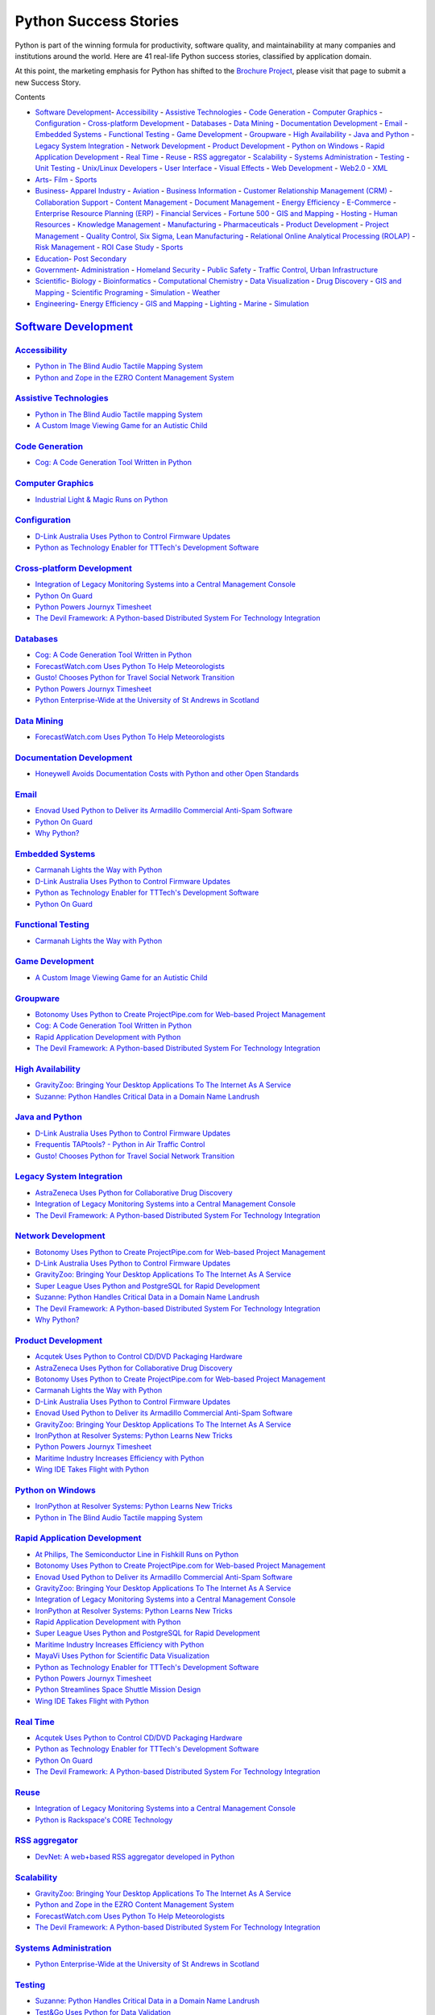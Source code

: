 Python Success Stories
======================

Python is part of the winning formula for productivity, software quality,
and maintainability at many companies and institutions around the world.
Here are 41 real-life Python success stories, classified by application domain.

At this point, the marketing emphasis for Python has shifted to the
`Brochure Project <http://brochure.getpython.info/learn-more>`_,
please visit that page to submit a new Success Story.

Contents 

- `Software Development <#software-development>`_- `Accessibility <#accessibility>`_  - `Assistive Technologies <#assistive-technologies>`_  - `Code Generation <#code-generation>`_  - `Computer Graphics <#computer-graphics>`_  - `Configuration <#configuration>`_  - `Cross-platform Development <#cross-platform-development>`_  - `Databases <#databases>`_  - `Data Mining <#data-mining>`_  - `Documentation Development <#documentation-development>`_  - `Email <#email>`_  - `Embedded Systems <#embedded-systems>`_  - `Functional Testing <#functional-testing>`_  - `Game Development <#game-development>`_  - `Groupware <#groupware>`_  - `High Availability <#high-availability>`_  - `Java and Python <#java-and-python>`_  - `Legacy System Integration <#legacy-system-integration>`_  - `Network Development <#network-development>`_  - `Product Development <#product-development>`_  - `Python on Windows <#python-on-windows>`_  - `Rapid Application Development <#rapid-application-development>`_  - `Real Time <#real-time>`_  - `Reuse <#reuse>`_  - `RSS aggregator <#rss-aggregator>`_  - `Scalability <#scalability>`_  - `Systems Administration <#systems-administration>`_  - `Testing <#testing>`_  - `Unit Testing <#unit-testing>`_  - `Unix/Linux Developers <#unix-linux-developers>`_  - `User Interface <#user-interface>`_  - `Visual Effects <#visual-effects>`_  - `Web Development <#web-development>`_  - `Web2.0 <#web2-0>`_  - `XML <#xml>`_

- `Arts <#arts>`_- `Film <#film>`_  - `Sports <#sports>`_

- `Business <#business>`_- `Apparel Industry <#apparel-industry>`_  - `Aviation <#aviation>`_  - `Business Information <#business-information>`_  - `Customer Relationship Management (CRM) <#customer-relationship-management-crm>`_  - `Collaboration Support <#collaboration-support>`_  - `Content Management <#content-management>`_  - `Document Management <#document-management>`_  - `Energy Efficiency <#energy-efficiency>`_  - `E-Commerce <#e-commerce>`_  - `Enterprise Resource Planning (ERP) <#enterprise-resource-planning-erp>`_  - `Financial Services <#financial-services>`_  - `Fortune 500 <#fortune-500>`_  - `GIS and Mapping <#gis-and-mapping>`_  - `Hosting <#hosting>`_  - `Human Resources <#human-resources>`_  - `Knowledge Management <#knowledge-management>`_  - `Manufacturing <#manufacturing>`_  - `Pharmaceuticals <#pharmaceuticals>`_  - `Product Development <#id1>`_  - `Project Management <#project-management>`_  - `Quality Control, Six Sigma, Lean Manufacturing <#quality-control-six-sigma-lean-manufacturing>`_  - `Relational Online Analytical Processing (ROLAP) <#relational-online-analytical-processing-rolap>`_  - `Risk Management <#risk-management>`_  - `ROI Case Study <#roi-case-study>`_  - `Sports <#id2>`_

- `Education <#education>`_- `Post Secondary <#post-secondary>`_

- `Government <#government>`_- `Administration <#administration>`_  - `Homeland Security <#homeland-security>`_  - `Public Safety <#public-safety>`_  - `Traffic Control, Urban Infrastructure <#traffic-control-urban-infrastructure>`_

- `Scientific <#scientific>`_- `Biology <#biology>`_  - `Bioinformatics <#bioinformatics>`_  - `Computational Chemistry <#computational-chemistry>`_  - `Data Visualization <#data-visualization>`_  - `Drug Discovery <#drug-discovery>`_  - `GIS and Mapping <#id3>`_  - `Scientific Programing <#scientific-programing>`_  - `Simulation <#simulation>`_  - `Weather <#weather>`_

- `Engineering <#engineering>`_- `Energy Efficiency <#id4>`_  - `GIS and Mapping <#id5>`_  - `Lighting <#lighting>`_  - `Marine <#marine>`_  - `Simulation <#id6>`_

`Software Development <#id7>`_
------------------------------

`Accessibility <#id8>`_
~~~~~~~~~~~~~~~~~~~~~~~

- `Python in The Blind Audio Tactile Mapping System </about/success/bats/>`_

- `Python and Zope in the EZRO Content Management System </about/success/ezro/>`_

`Assistive Technologies <#id9>`_
~~~~~~~~~~~~~~~~~~~~~~~~~~~~~~~~

- `Python in The Blind Audio Tactile mapping System </about/success/bats/>`_

- `A Custom Image Viewing Game for an Autistic Child </about/success/natsworld/>`_

`Code Generation <#id10>`_
~~~~~~~~~~~~~~~~~~~~~~~~~~

- `Cog: A Code Generation Tool Written in Python </about/success/cog/>`_

`Computer Graphics <#id11>`_
~~~~~~~~~~~~~~~~~~~~~~~~~~~~

- `Industrial Light & Magic Runs on Python </about/success/ilm/>`_

`Configuration <#id12>`_
~~~~~~~~~~~~~~~~~~~~~~~~

- `D-Link Australia Uses Python to Control Firmware Updates </about/success/dlink>`_

- `Python as Technology Enabler for TTTech's Development Software </about/success/tttech/>`_

`Cross-platform Development <#id13>`_
~~~~~~~~~~~~~~~~~~~~~~~~~~~~~~~~~~~~~

- `Integration of Legacy Monitoring Systems into a Central Management Console </about/success/tempest/>`_

- `Python On Guard </about/success/guards>`_

- `Python Powers Journyx Timesheet </about/success/journyx/>`_

- `The Devil Framework: A Python-based Distributed System For Technology Integration </about/success/devil/>`_

`Databases <#id14>`_
~~~~~~~~~~~~~~~~~~~~

- `Cog: A Code Generation Tool Written in Python </about/success/cog/>`_

- `ForecastWatch.com Uses Python To Help Meteorologists </about/success/forecastwatch/>`_

- `Gusto! Chooses Python for Travel Social Network Transition </about/success/gusto/>`_

- `Python Powers Journyx Timesheet </about/success/journyx/>`_

- `Python Enterprise-Wide at the University of St Andrews in Scotland </about/success/st-andrews/>`_

`Data Mining <#id15>`_
~~~~~~~~~~~~~~~~~~~~~~

- `ForecastWatch.com Uses Python To Help Meteorologists </about/success/forecastwatch/>`_

`Documentation Development <#id16>`_
~~~~~~~~~~~~~~~~~~~~~~~~~~~~~~~~~~~~

- `Honeywell Avoids Documentation Costs with Python and other Open Standards </about/success/honeywell/>`_

`Email <#id17>`_
~~~~~~~~~~~~~~~~

- `Enovad Used Python to Deliver its Armadillo Commercial Anti-Spam Software </about/success/enovad/>`_

- `Python On Guard </about/success/guards>`_

- `Why Python? </about/success/esr/>`_

`Embedded Systems <#id18>`_
~~~~~~~~~~~~~~~~~~~~~~~~~~~

- `Carmanah Lights the Way with Python </about/success/carmanah/>`_

- `D-Link Australia Uses Python to Control Firmware Updates </about/success/dlink>`_

- `Python as Technology Enabler for TTTech's Development Software </about/success/tttech/>`_

- `Python On Guard </about/success/guards>`_

`Functional Testing <#id19>`_
~~~~~~~~~~~~~~~~~~~~~~~~~~~~~

- `Carmanah Lights the Way with Python </about/success/carmanah/>`_

`Game Development <#id20>`_
~~~~~~~~~~~~~~~~~~~~~~~~~~~

- `A Custom Image Viewing Game for an Autistic Child </about/success/natsworld/>`_

`Groupware <#id21>`_
~~~~~~~~~~~~~~~~~~~~

- `Botonomy Uses Python to Create ProjectPipe.com for Web-based Project Management </about/success/projectpipe/>`_

- `Cog: A Code Generation Tool Written in Python </about/success/cog/>`_

- `Rapid Application Development with Python </about/success/strakt/>`_

- `The Devil Framework: A Python-based Distributed System For Technology Integration </about/success/devil/>`_

`High Availability <#id22>`_
~~~~~~~~~~~~~~~~~~~~~~~~~~~~

- `GravityZoo: Bringing Your Desktop Applications To The Internet As A Service </about/success/gravityzoo/>`_

- `Suzanne: Python Handles Critical Data in a Domain Name Landrush </about/success/suzanne/>`_

`Java and Python <#id23>`_
~~~~~~~~~~~~~~~~~~~~~~~~~~

- `D-Link Australia Uses Python to Control Firmware Updates </about/success/dlink>`_

- `Frequentis TAPtools? - Python in Air Traffic Control </about/success/frequentis/>`_

- `Gusto! Chooses Python for Travel Social Network Transition </about/success/gusto/>`_

`Legacy System Integration <#id24>`_
~~~~~~~~~~~~~~~~~~~~~~~~~~~~~~~~~~~~

- `AstraZeneca Uses Python for Collaborative Drug Discovery </about/success/astra/>`_

- `Integration of Legacy Monitoring Systems into a Central Management Console </about/success/tempest/>`_

- `The Devil Framework: A Python-based Distributed System For Technology Integration </about/success/devil/>`_

`Network Development <#id25>`_
~~~~~~~~~~~~~~~~~~~~~~~~~~~~~~

- `Botonomy Uses Python to Create ProjectPipe.com for Web-based Project Management </about/success/projectpipe/>`_

- `D-Link Australia Uses Python to Control Firmware Updates </about/success/dlink>`_

- `GravityZoo: Bringing Your Desktop Applications To The Internet As A Service </about/success/gravityzoo/>`_

- `Super League Uses Python and PostgreSQL for Rapid Development </about/success/superleague/>`_

- `Suzanne: Python Handles Critical Data in a Domain Name Landrush </about/success/suzanne/>`_

- `The Devil Framework: A Python-based Distributed System For Technology Integration </about/success/devil/>`_

- `Why Python? </about/success/esr/>`_

`Product Development <#id26>`_
~~~~~~~~~~~~~~~~~~~~~~~~~~~~~~

- `Acqutek Uses Python to Control CD/DVD Packaging Hardware </about/success/acqutek/>`_

- `AstraZeneca Uses Python for Collaborative Drug Discovery </about/success/astra/>`_

- `Botonomy Uses Python to Create ProjectPipe.com for Web-based Project Management </about/success/projectpipe/>`_

- `Carmanah Lights the Way with Python </about/success/carmanah/>`_

- `D-Link Australia Uses Python to Control Firmware Updates </about/success/dlink>`_

- `Enovad Used Python to Deliver its Armadillo Commercial Anti-Spam Software </about/success/enovad/>`_

- `GravityZoo: Bringing Your Desktop Applications To The Internet As A Service </about/success/gravityzoo/>`_

- `IronPython at Resolver Systems: Python Learns New Tricks </about/success/resolver>`_

- `Python Powers Journyx Timesheet </about/success/journyx/>`_

- `Maritime Industry Increases Efficiency with Python </about/success/tribon/>`_

- `Wing IDE Takes Flight with Python </about/success/wingide/>`_

`Python on Windows <#id27>`_
~~~~~~~~~~~~~~~~~~~~~~~~~~~~

- `IronPython at Resolver Systems: Python Learns New Tricks </about/success/resolver>`_

- `Python in The Blind Audio Tactile mapping System </about/success/bats/>`_

`Rapid Application Development <#id28>`_
~~~~~~~~~~~~~~~~~~~~~~~~~~~~~~~~~~~~~~~~

- `At Philips, The Semiconductor Line in Fishkill Runs on Python </about/success/philips/>`_

- `Botonomy Uses Python to Create ProjectPipe.com for Web-based Project Management </about/success/projectpipe/>`_

- `Enovad Used Python to Deliver its Armadillo Commercial Anti-Spam Software </about/success/enovad/>`_

- `GravityZoo: Bringing Your Desktop Applications To The Internet As A Service </about/success/gravityzoo/>`_

- `Integration of Legacy Monitoring Systems into a Central Management Console </about/success/tempest/>`_

- `IronPython at Resolver Systems: Python Learns New Tricks </about/success/resolver>`_

- `Rapid Application Development with Python </about/success/strakt/>`_

- `Super League Uses Python and PostgreSQL for Rapid Development </about/success/superleague/>`_

- `Maritime Industry Increases Efficiency with Python </about/success/tribon/>`_

- `MayaVi Uses Python for Scientific Data Visualization </about/success/mayavi/>`_

- `Python as Technology Enabler for TTTech's Development Software </about/success/tttech/>`_

- `Python Powers Journyx Timesheet </about/success/journyx/>`_

- `Python Streamlines Space Shuttle Mission Design </about/success/usa/>`_

- `Wing IDE Takes Flight with Python </about/success/wingide/>`_

`Real Time <#id29>`_
~~~~~~~~~~~~~~~~~~~~

- `Acqutek Uses Python to Control CD/DVD Packaging Hardware </about/success/acqutek/>`_

- `Python as Technology Enabler for TTTech's Development Software </about/success/tttech/>`_

- `Python On Guard </about/success/guards>`_

- `The Devil Framework: A Python-based Distributed System For Technology Integration </about/success/devil/>`_

`Reuse <#id30>`_
~~~~~~~~~~~~~~~~

- `Integration of Legacy Monitoring Systems into a Central Management Console </about/success/tempest/>`_

- `Python is Rackspace's CORE Technology </about/success/rackspace/>`_

`RSS aggregator <#id31>`_
~~~~~~~~~~~~~~~~~~~~~~~~~

- `DevNet: A web+based RSS aggregator developed in Python </about/success/devnet/>`_

`Scalability <#id32>`_
~~~~~~~~~~~~~~~~~~~~~~

- `GravityZoo: Bringing Your Desktop Applications To The Internet As A Service </about/success/gravityzoo/>`_

- `Python and Zope in the EZRO Content Management System </about/success/ezro/>`_

- `ForecastWatch.com Uses Python To Help Meteorologists </about/success/forecastwatch/>`_

- `The Devil Framework: A Python-based Distributed System For Technology Integration </about/success/devil/>`_

`Systems Administration <#id33>`_
~~~~~~~~~~~~~~~~~~~~~~~~~~~~~~~~~

- `Python Enterprise-Wide at the University of St Andrews in Scotland </about/success/st-andrews/>`_

`Testing <#id34>`_
~~~~~~~~~~~~~~~~~~

- `Suzanne: Python Handles Critical Data in a Domain Name Landrush </about/success/suzanne/>`_

- `Test&Go Uses Python for Data Validation </about/success/testgo/>`_

- `Python as Technology Enabler for TTTech's Development Software </about/success/tttech/>`_

`Unit Testing <#id35>`_
~~~~~~~~~~~~~~~~~~~~~~~

- `Carmanah Lights the Way with Python </about/success/carmanah/>`_

`Unix/Linux Developers <#id36>`_
~~~~~~~~~~~~~~~~~~~~~~~~~~~~~~~~

- `Why Python? </about/success/esr/>`_

`User Interface <#id37>`_
~~~~~~~~~~~~~~~~~~~~~~~~~

- `D-Link Australia Uses Python to Control Firmware Updates </about/success/dlink>`_

- `Frequentis TAPtools? - Python in Air Traffic Control </about/success/frequentis/>`_

- `Python in The Blind Audio Tactile mapping System </about/success/bats/>`_

- `Python On Guard </about/success/guards>`_

- `Python Streamlines Space Shuttle Mission Design </about/success/usa/>`_

- `The Devil Framework: A Python-based Distributed System For Technology Integration </about/success/devil/>`_

`Visual Effects <#id38>`_
~~~~~~~~~~~~~~~~~~~~~~~~~

- `Industrial Light & Magic Runs on Python </about/success/ilm/>`_

`Web Development <#id39>`_
~~~~~~~~~~~~~~~~~~~~~~~~~~

- `AstraZeneca Uses Python for Collaborative Drug Discovery </about/success/astra/>`_

- `Botonomy Uses Python to Create ProjectPipe.com for Web-based Project Management </about/success/projectpipe/>`_

- `Python and Zope in the EZRO Content Management System </about/success/ezro/>`_

- `Putting Web Services to Work with Python </about/success/siena/>`_

- `Python Enterprise-Wide at the University of St Andrews in Scotland </about/success/st-andrews/>`_

- `Verity Ultraseek: Building Successful Enterprise Solutions with Python </about/success/verity/>`_

- `Wordstream Uses Python as Their Platform of Choice </about/success/wordstream/>`_

`Web2.0 <#id40>`_
~~~~~~~~~~~~~~~~~

- `Botonomy Uses Python to Create ProjectPipe.com for Web-based Project Management </about/success/projectpipe/>`_

- `DevNet: A web+based RSS aggregator developed in Python </about/success/devnet/>`_

- `Python and Zope in the EZRO Content Management System </about/success/ezro/>`_

- `ForecastWatch.com Uses Python To Help Meteorologists </about/success/forecastwatch/>`_

- `Gusto! Chooses Python for Travel Social Network Transition </about/success/gusto/>`_

- `Python Powers Journyx Timesheet </about/success/journyx/>`_

- `LoveIntros Uses Python to Help Northwest Singles Click </about/success/loveintros/>`_

- `ERP5: Mission-critical ERP/CRM with Python and Zope </about/success/nexedi/>`_

- `Putting Web Services to Work with Python </about/success/siena/>`_

- `Super League Uses Python and PostgreSQL for Rapid Development </about/success/superleague/>`_

- `XIST:  An XML Transformation Engine Written in Python </about/success/xist/>`_

`XML <#id41>`_
~~~~~~~~~~~~~~

- `Cog: A Code Generation Tool Written in Python </about/success/cog/>`_

- `Honeywell Avoids Documentation Costs with Python and other Open Standards </about/success/honeywell/>`_

- `Python Powers Journyx Timesheet </about/success/journyx/>`_

- `ERP5: Mission-critical ERP/CRM with Python and Zope </about/success/nexedi/>`_

- `Super League Uses Python and PostgreSQL for Rapid Development </about/success/superleague/>`_

- `XIST:  An XML Transformation Engine Written in Python </about/success/xist/>`_

`Arts <#id42>`_
---------------

`Film <#id43>`_
~~~~~~~~~~~~~~~

- `Industrial Light & Magic Runs on Python </about/success/ilm/>`_

`Sports <#id44>`_
~~~~~~~~~~~~~~~~~

- `Super League Uses Python and PostgreSQL for Rapid Development </about/success/superleague/>`_

`Business <#id45>`_
-------------------

`Apparel Industry <#id46>`_
~~~~~~~~~~~~~~~~~~~~~~~~~~~

- `ERP5: Mission-critical ERP/CRM with Python and Zope </about/success/nexedi/>`_

`Aviation <#id47>`_
~~~~~~~~~~~~~~~~~~~

- `Python and Zope in the EZRO Content Management System </about/success/ezro/>`_

- `Frequentis TAPtools? - Python in Air Traffic Control </about/success/frequentis/>`_

`Business Information <#id48>`_
~~~~~~~~~~~~~~~~~~~~~~~~~~~~~~~

- `ERP5: Mission-critical ERP/CRM with Python and Zope </about/success/nexedi/>`_

- `Integration of Legacy Monitoring Systems into a Central Management Console </about/success/tempest/>`_

- `IronPython at Resolver Systems: Python Learns New Tricks </about/success/resolver>`_

- `Python On Guard </about/success/guards>`_

- `The Devil Framework: A Python-based Distributed System For Technology Integration </about/success/devil/>`_

- `Verity Ultraseek: Building Successful Enterprise Solutions with Python </about/success/verity/>`_

- `Wordstream Uses Python as Their Platform of Choice </about/success/wordstream/>`_

`Customer Relationship Management (CRM) <#id49>`_
~~~~~~~~~~~~~~~~~~~~~~~~~~~~~~~~~~~~~~~~~~~~~~~~~

- `ERP5: Mission-critical ERP/CRM with Python and Zope </about/success/nexedi/>`_

`Collaboration Support <#id50>`_
~~~~~~~~~~~~~~~~~~~~~~~~~~~~~~~~

- `Cog: A Code Generation Tool Written in Python </about/success/cog/>`_

- `Rapid Application Development with Python </about/success/strakt/>`_

`Content Management <#id51>`_
~~~~~~~~~~~~~~~~~~~~~~~~~~~~~

- `Python and Zope in the EZRO Content Management System </about/success/ezro/>`_

`Document Management <#id52>`_
~~~~~~~~~~~~~~~~~~~~~~~~~~~~~~

- `Python Enterprise-Wide at the University of St Andrews in Scotland </about/success/st-andrews/>`_

- `Test&Go Uses Python for Data Validation </about/success/testgo/>`_

- `Verity Ultraseek: Building Successful Enterprise Solutions with Python </about/success/verity/>`_

`Energy Efficiency <#id53>`_
~~~~~~~~~~~~~~~~~~~~~~~~~~~~

- `Carmanah Lights the Way with Python </about/success/carmanah/>`_

`E-Commerce <#id54>`_
~~~~~~~~~~~~~~~~~~~~~

- `ERP5: Mission-critical ERP/CRM with Python and Zope </about/success/nexedi/>`_

- `Gusto! Chooses Python for Travel Social Network Transition </about/success/gusto/>`_

- `LoveIntros Uses Python to Help Northwest Singles Click </about/success/loveintros/>`_

- `Suzanne: Python Handles Critical Data in a Domain Name Landrush </about/success/suzanne/>`_

- `Wordstream Uses Python as Their Platform of Choice </about/success/wordstream/>`_

`Enterprise Resource Planning (ERP) <#id55>`_
~~~~~~~~~~~~~~~~~~~~~~~~~~~~~~~~~~~~~~~~~~~~~

- `ERP5: Mission-critical ERP/CRM with Python and Zope </about/success/nexedi/>`_

- `Python is Rackspace's CORE Technology </about/success/rackspace/>`_

`Financial Services <#id56>`_
~~~~~~~~~~~~~~~~~~~~~~~~~~~~~

- `IronPython at Resolver Systems: Python Learns New Tricks </about/success/resolver>`_

`Fortune 500 <#id57>`_
~~~~~~~~~~~~~~~~~~~~~~

- `Honeywell Avoids Documentation Costs with Python and other Open Standards </about/success/honeywell/>`_

- `At Philips, The Semiconductor Line in Fishkill Runs on Python </about/success/philips/>`_

`GIS and Mapping <#id58>`_
~~~~~~~~~~~~~~~~~~~~~~~~~~

- `Python in The Blind Audio Tactile mapping System </about/success/bats/>`_

`Hosting <#id59>`_
~~~~~~~~~~~~~~~~~~

- `Python is Rackspace's CORE Technology </about/success/rackspace/>`_

`Human Resources <#id60>`_
~~~~~~~~~~~~~~~~~~~~~~~~~~

- `Python Enterprise-Wide at the University of St Andrews in Scotland </about/success/st-andrews/>`_

`Knowledge Management <#id61>`_
~~~~~~~~~~~~~~~~~~~~~~~~~~~~~~~

- `Python and Zope in the EZRO Content Management System </about/success/ezro/>`_

- `AstraZeneca Uses Python for Collaborative Drug Discovery </about/success/astra/>`_

- `ForecastWatch.com Uses Python To Help Meteorologists </about/success/forecastwatch/>`_

- `IronPython at Resolver Systems: Python Learns New Tricks </about/success/resolver>`_

- `MayaVi Uses Python for Scientific Data Visualization </about/success/mayavi/>`_

- `The Devil Framework: A Python-based Distributed System For Technology Integration </about/success/devil/>`_

`Manufacturing <#id62>`_
~~~~~~~~~~~~~~~~~~~~~~~~

- `Acqutek Uses Python to Control CD/DVD Packaging Hardware </about/success/acqutek/>`_

- `At Philips, The Semiconductor Line in Fishkill Runs on Python </about/success/philips/>`_

- `D-Link Australia Uses Python to Control Firmware Updates </about/success/dlink>`_

- `Maritime Industry Increases Efficiency with Python </about/success/tribon/>`_

- `The Devil Framework: A Python-based Distributed System For Technology Integration </about/success/devil/>`_

`Pharmaceuticals <#id63>`_
~~~~~~~~~~~~~~~~~~~~~~~~~~

- `AstraZeneca Uses Python for Collaborative Drug Discovery </about/success/astra/>`_

`Product Development <#id64>`_
~~~~~~~~~~~~~~~~~~~~~~~~~~~~~~

- `Acqutek Uses Python to Control CD/DVD Packaging Hardware </about/success/acqutek/>`_

- `AstraZeneca Uses Python for Collaborative Drug Discovery </about/success/astra/>`_

- `Botonomy Uses Python to Create ProjectPipe.com for Web-based Project Management </about/success/projectpipe/>`_

- `Carmanah Lights the Way with Python </about/success/carmanah/>`_

- `D-Link Australia Uses Python to Control Firmware Updates </about/success/dlink>`_

- `IronPython at Resolver Systems: Python Learns New Tricks </about/success/resolver>`_

- `Python Powers Journyx Timesheet </about/success/journyx/>`_

- `Maritime Industry Increases Efficiency with Python </about/success/tribon/>`_

- `Wing IDE Takes Flight with Python </about/success/wingide/>`_

`Project Management <#id65>`_
~~~~~~~~~~~~~~~~~~~~~~~~~~~~~

- `Botonomy Uses Python to Create ProjectPipe.com for Web-based Project Management </about/success/projectpipe/>`_

- `Python Powers Journyx Timesheet </about/success/journyx/>`_

`Quality Control, Six Sigma, Lean Manufacturing <#id66>`_
~~~~~~~~~~~~~~~~~~~~~~~~~~~~~~~~~~~~~~~~~~~~~~~~~~~~~~~~~

- `AstraZeneca Uses Python for Collaborative Drug Discovery </about/success/astra/>`_

- `At Philips, The Semiconductor Line in Fishkill Runs on Python </about/success/philips/>`_

- `Carmanah Lights the Way with Python </about/success/carmanah/>`_

- `D-Link Australia Uses Python to Control Firmware Updates </about/success/dlink>`_

- `ForecastWatch.com Uses Python To Help Meteorologists </about/success/forecastwatch/>`_

- `Rapid Application Development with Python </about/success/strakt/>`_

- `Suzanne: Python Handles Critical Data in a Domain Name Landrush </about/success/suzanne/>`_

- `Test&Go Uses Python for Data Validation </about/success/testgo/>`_

- `Maritime Industry Increases Efficiency with Python </about/success/tribon/>`_

- `Python as Technology Enabler for TTTech's Development Software </about/success/tttech/>`_

`Relational Online Analytical Processing (ROLAP) <#id67>`_
~~~~~~~~~~~~~~~~~~~~~~~~~~~~~~~~~~~~~~~~~~~~~~~~~~~~~~~~~~

- `ERP5: Mission-critical ERP/CRM with Python and Zope </about/success/nexedi/>`_

`Risk Management <#id68>`_
~~~~~~~~~~~~~~~~~~~~~~~~~~

- `Industrial Light & Magic Runs on Python </about/success/ilm/>`_

`ROI Case Study <#id69>`_
~~~~~~~~~~~~~~~~~~~~~~~~~

- `Honeywell Avoids Documentation Costs with Python and other Open Standards </about/success/honeywell/>`_

- `Python Powers Journyx Timesheet </about/success/journyx/>`_

- `Python Streamlines Space Shuttle Mission Design </about/success/usa/>`_

- `Verity Ultraseek: Building Successful Enterprise Solutions with Python </about/success/verity/>`_

- `Wing IDE Takes Flight with Python </about/success/wingide/>`_

`Sports <#id70>`_
~~~~~~~~~~~~~~~~~

- `Super League Uses Python and PostgreSQL for Rapid Development </about/success/superleague/>`_

`Education <#id71>`_
--------------------

`Post Secondary <#id72>`_
~~~~~~~~~~~~~~~~~~~~~~~~~

- `Python in The Blind Audio Tactile mapping System </about/success/bats/>`_

- `Python Enterprise-Wide at the University of St Andrews in Scotland </about/success/st-andrews/>`_

`Government <#id73>`_
---------------------

`Administration <#id74>`_
~~~~~~~~~~~~~~~~~~~~~~~~~

- `Python and Zope in the EZRO Content Management System </about/success/ezro/>`_

- `ERP5: Mission-critical ERP/CRM with Python and Zope </about/success/nexedi/>`_

- `Test&Go Uses Python for Data Validation </about/success/testgo/>`_

`Homeland Security <#id75>`_
~~~~~~~~~~~~~~~~~~~~~~~~~~~~

- `Frequentis TAPtools? - Python in Air Traffic Control </about/success/frequentis/>`_

`Public Safety <#id76>`_
~~~~~~~~~~~~~~~~~~~~~~~~

- `Frequentis TAPtools? - Python in Air Traffic Control </about/success/frequentis/>`_

- `Python as Technology Enabler for TTTech's Development Software </about/success/tttech/>`_

`Traffic Control, Urban Infrastructure <#id77>`_
~~~~~~~~~~~~~~~~~~~~~~~~~~~~~~~~~~~~~~~~~~~~~~~~

- `Carmanah Lights the Way with Python </about/success/carmanah/>`_

- `Frequentis TAPtools? - Python in Air Traffic Control </about/success/frequentis/>`_

`Scientific <#id78>`_
---------------------

`Biology <#id79>`_
~~~~~~~~~~~~~~~~~~

- `Simulating Biomolecules with Python </about/success/mmtk/>`_

`Bioinformatics <#id80>`_
~~~~~~~~~~~~~~~~~~~~~~~~~

- `AstraZeneca Uses Python for Collaborative Drug Discovery </about/success/astra/>`_

`Computational Chemistry <#id81>`_
~~~~~~~~~~~~~~~~~~~~~~~~~~~~~~~~~~

- `AstraZeneca Uses Python for Collaborative Drug Discovery </about/success/astra/>`_

- `Simulating Biomolecules with Python </about/success/mmtk/>`_

`Data Visualization <#id82>`_
~~~~~~~~~~~~~~~~~~~~~~~~~~~~~

- `Simulating Biomolecules with Python </about/success/mmtk/>`_

`Drug Discovery <#id83>`_
~~~~~~~~~~~~~~~~~~~~~~~~~

- `AstraZeneca Uses Python for Collaborative Drug Discovery </about/success/astra/>`_

`GIS and Mapping <#id84>`_
~~~~~~~~~~~~~~~~~~~~~~~~~~

- `Python in The Blind Audio Tactile mapping System </about/success/bats/>`_

`Scientific Programing <#id85>`_
~~~~~~~~~~~~~~~~~~~~~~~~~~~~~~~~

- `AstraZeneca Uses Python for Collaborative Drug Discovery </about/success/astra/>`_

- `Python in The Blind Audio Tactile mapping System </about/success/bats/>`_

- `ForecastWatch.com Uses Python To Help Meteorologists </about/success/forecastwatch/>`_

- `MayaVi Uses Python for Scientific Data Visualization </about/success/mayavi/>`_

- `Python Streamlines Space Shuttle Mission Design </about/success/usa/>`_

`Simulation <#id86>`_
~~~~~~~~~~~~~~~~~~~~~

- `Carmanah Lights the Way with Python </about/success/carmanah/>`_

`Weather <#id87>`_
~~~~~~~~~~~~~~~~~~

- `ForecastWatch.com Uses Python To Help Meteorologists </about/success/forecastwatch/>`_

- `Frequentis TAPtools? - Python in Air Traffic Control </about/success/frequentis/>`_

`Engineering <#id88>`_
----------------------

`Energy Efficiency <#id89>`_
~~~~~~~~~~~~~~~~~~~~~~~~~~~~

- `Carmanah Lights the Way with Python </about/success/carmanah/>`_

`GIS and Mapping <#id90>`_
~~~~~~~~~~~~~~~~~~~~~~~~~~

- `Python in The Blind Audio Tactile mapping System </about/success/bats/>`_

`Lighting <#id91>`_
~~~~~~~~~~~~~~~~~~~

- `Carmanah Lights the Way with Python </about/success/carmanah/>`_

`Marine <#id92>`_
~~~~~~~~~~~~~~~~~

- `Carmanah Lights the Way with Python </about/success/carmanah/>`_

- `Maritime Industry Increases Efficiency with Python </about/success/tribon/>`_

`Simulation <#id93>`_
~~~~~~~~~~~~~~~~~~~~~

- `Carmanah Lights the Way with Python </about/success/carmanah/>`_

- `IronPython at Resolver Systems: Python Learns New Tricks </about/success/resolver>`_